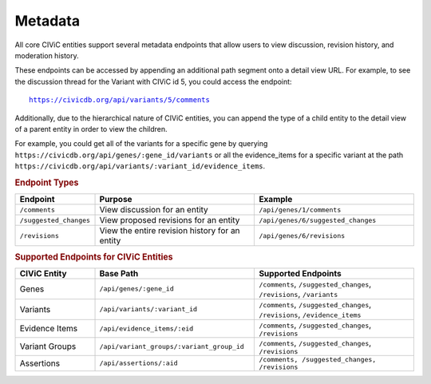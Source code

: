 Metadata
========

All core CIViC entities support several metadata endpoints that allow users to view discussion, revision history, and moderation history.

These endpoints can be accessed by appending an additional path segment onto a detail view URL. For example, to see the discussion thread for the Variant with CIViC id 5, you could access the endpoint:

.. parsed-literal::

   https://civicdb.org/api/variants/5/comments

Additionally, due to the hierarchical nature of CIViC entities, you can append the type of a child entity to the detail view of a parent entity in order to view the children.

For example, you could get all of the variants for a specific gene by querying ``https://civicdb.org/api/genes/:gene_id/variants`` or all the evidence_items for a specific variant at the path ``https://civicdb.org/api/variants/:variant_id/evidence_items``.

.. rubric:: Endpoint Types
.. list-table::
   :widths: 20 40 40
   :header-rows: 1

   * - Endpoint
     - Purpose
     - Example
   * - ``/comments``
     - View discussion for an entity
     - ``/api/genes/1/comments``
   * - ``/suggested_changes``
     - View proposed revisions for an entity
     - ``/api/genes/6/suggested_changes``
   * - ``/revisions``
     - View the entire revision history for an entity
     - ``/api/genes/6/revisions``

.. rubric:: Supported Endpoints for CIViC Entities
.. list-table::
   :widths: 20 40 40
   :header-rows: 1

   * - CIViC Entity
     - Base Path
     - Supported Endpoints
   * - Genes
     - ``/api/genes/:gene_id``
     - ``/comments``, ``/suggested_changes``, ``/revisions``, ``/variants``
   * - Variants
     - ``/api/variants/:variant_id``
     - ``/comments``, ``/suggested_changes``, ``/revisions``, ``/evidence_items``
   * - Evidence Items
     - ``/api/evidence_items/:eid``
     - ``/comments``, ``/suggested_changes``, ``/revisions``
   * - Variant Groups
     - ``/api/variant_groups/:variant_group_id``
     - ``/comments``, ``/suggested_changes``, ``/revisions``
   * - Assertions
     - ``/api/assertions/:aid``
     - ``/comments, /suggested_changes, /revisions``
